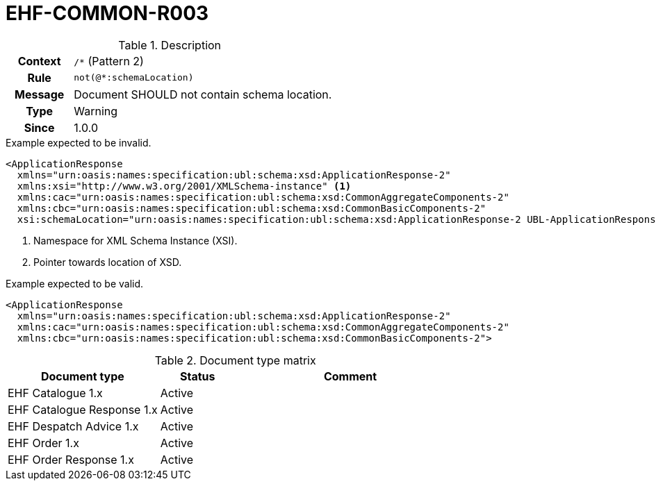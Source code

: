 = EHF-COMMON-R003 [[EHF-COMMON-R003]]

[cols="1,4"]
.Description
|===

h| Context
| ```/*``` (Pattern 2)

h| Rule
| ```not(@*:schemaLocation)```

h| Message
| Document SHOULD not contain schema location.

h| Type
| Warning

h| Since
| 1.0.0

|===

[source]
.Example expected to be invalid.
----
<ApplicationResponse
  xmlns="urn:oasis:names:specification:ubl:schema:xsd:ApplicationResponse-2"
  xmlns:xsi="http://www.w3.org/2001/XMLSchema-instance" <1>
  xmlns:cac="urn:oasis:names:specification:ubl:schema:xsd:CommonAggregateComponents-2"
  xmlns:cbc="urn:oasis:names:specification:ubl:schema:xsd:CommonBasicComponents-2"
  xsi:schemaLocation="urn:oasis:names:specification:ubl:schema:xsd:ApplicationResponse-2 UBL-ApplicationResponse-2.1.xsd"> <2>
----
<1> Namespace for XML Schema Instance (XSI).
<2> Pointer towards location of XSD.

[source]
.Example expected to be valid.
----
<ApplicationResponse
  xmlns="urn:oasis:names:specification:ubl:schema:xsd:ApplicationResponse-2"
  xmlns:cac="urn:oasis:names:specification:ubl:schema:xsd:CommonAggregateComponents-2"
  xmlns:cbc="urn:oasis:names:specification:ubl:schema:xsd:CommonBasicComponents-2">
----

[cols="2,1,3", options="header"]
.Document type matrix
|===
| Document type | Status | Comment
| EHF Catalogue 1.x | Active |
| EHF Catalogue Response 1.x | Active |
| EHF Despatch Advice 1.x | Active |
| EHF Order 1.x | Active |
| EHF Order Response 1.x | Active |
|===
